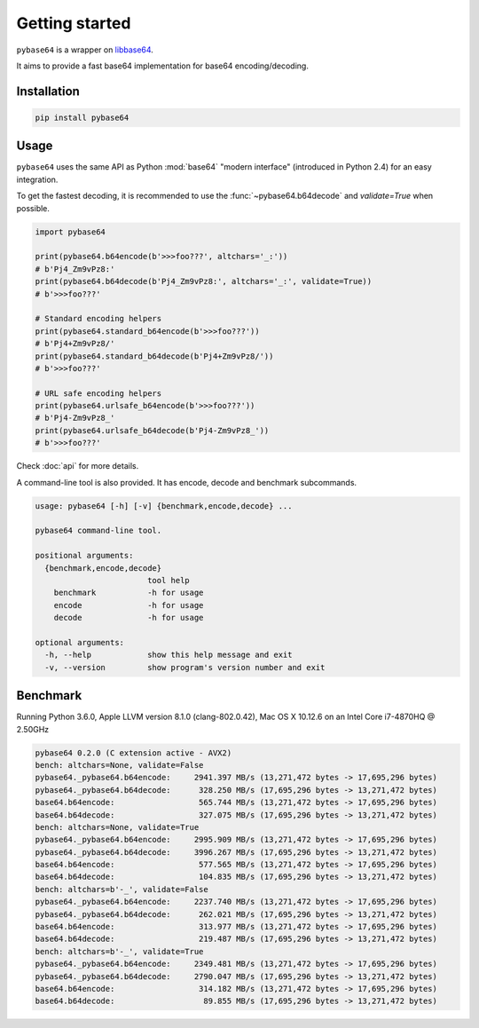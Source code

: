Getting started
===============

``pybase64`` is a wrapper on `libbase64 <https://github.com/aklomp/base64>`_.

It aims to provide a fast base64 implementation for base64 encoding/decoding.

Installation
------------

.. code-block:: bash

    pip install pybase64

Usage
-----

``pybase64`` uses the same API as Python :mod:`base64` "modern interface" (introduced in Python 2.4) for an easy integration.

To get the fastest decoding, it is recommended to use the :func:`~pybase64.b64decode` and `validate=True` when possible.

.. code-block:: python

    import pybase64

    print(pybase64.b64encode(b'>>>foo???', altchars='_:'))
    # b'Pj4_Zm9vPz8:'
    print(pybase64.b64decode(b'Pj4_Zm9vPz8:', altchars='_:', validate=True))
    # b'>>>foo???'

    # Standard encoding helpers
    print(pybase64.standard_b64encode(b'>>>foo???'))
    # b'Pj4+Zm9vPz8/'
    print(pybase64.standard_b64decode(b'Pj4+Zm9vPz8/'))
    # b'>>>foo???'

    # URL safe encoding helpers
    print(pybase64.urlsafe_b64encode(b'>>>foo???'))
    # b'Pj4-Zm9vPz8_'
    print(pybase64.urlsafe_b64decode(b'Pj4-Zm9vPz8_'))
    # b'>>>foo???'


Check :doc:`api` for more details.

A command-line tool is also provided. It has encode, decode and benchmark subcommands.

.. code-block:: none

    usage: pybase64 [-h] [-v] {benchmark,encode,decode} ...

    pybase64 command-line tool.

    positional arguments:
      {benchmark,encode,decode}
                            tool help
        benchmark           -h for usage
        encode              -h for usage
        decode              -h for usage

    optional arguments:
      -h, --help            show this help message and exit
      -v, --version         show program's version number and exit

Benchmark
---------

Running Python 3.6.0, Apple LLVM version 8.1.0 (clang-802.0.42), Mac OS X 10.12.6 on an Intel Core i7-4870HQ @ 2.50GHz

.. code-block:: none

    pybase64 0.2.0 (C extension active - AVX2)
    bench: altchars=None, validate=False
    pybase64._pybase64.b64encode:     2941.397 MB/s (13,271,472 bytes -> 17,695,296 bytes)
    pybase64._pybase64.b64decode:      328.250 MB/s (17,695,296 bytes -> 13,271,472 bytes)
    base64.b64encode:                  565.744 MB/s (13,271,472 bytes -> 17,695,296 bytes)
    base64.b64decode:                  327.075 MB/s (17,695,296 bytes -> 13,271,472 bytes)
    bench: altchars=None, validate=True
    pybase64._pybase64.b64encode:     2995.909 MB/s (13,271,472 bytes -> 17,695,296 bytes)
    pybase64._pybase64.b64decode:     3996.267 MB/s (17,695,296 bytes -> 13,271,472 bytes)
    base64.b64encode:                  577.565 MB/s (13,271,472 bytes -> 17,695,296 bytes)
    base64.b64decode:                  104.835 MB/s (17,695,296 bytes -> 13,271,472 bytes)
    bench: altchars=b'-_', validate=False
    pybase64._pybase64.b64encode:     2237.740 MB/s (13,271,472 bytes -> 17,695,296 bytes)
    pybase64._pybase64.b64decode:      262.021 MB/s (17,695,296 bytes -> 13,271,472 bytes)
    base64.b64encode:                  313.977 MB/s (13,271,472 bytes -> 17,695,296 bytes)
    base64.b64decode:                  219.487 MB/s (17,695,296 bytes -> 13,271,472 bytes)
    bench: altchars=b'-_', validate=True
    pybase64._pybase64.b64encode:     2349.481 MB/s (13,271,472 bytes -> 17,695,296 bytes)
    pybase64._pybase64.b64decode:     2790.047 MB/s (17,695,296 bytes -> 13,271,472 bytes)
    base64.b64encode:                  314.182 MB/s (13,271,472 bytes -> 17,695,296 bytes)
    base64.b64decode:                   89.855 MB/s (17,695,296 bytes -> 13,271,472 bytes)
